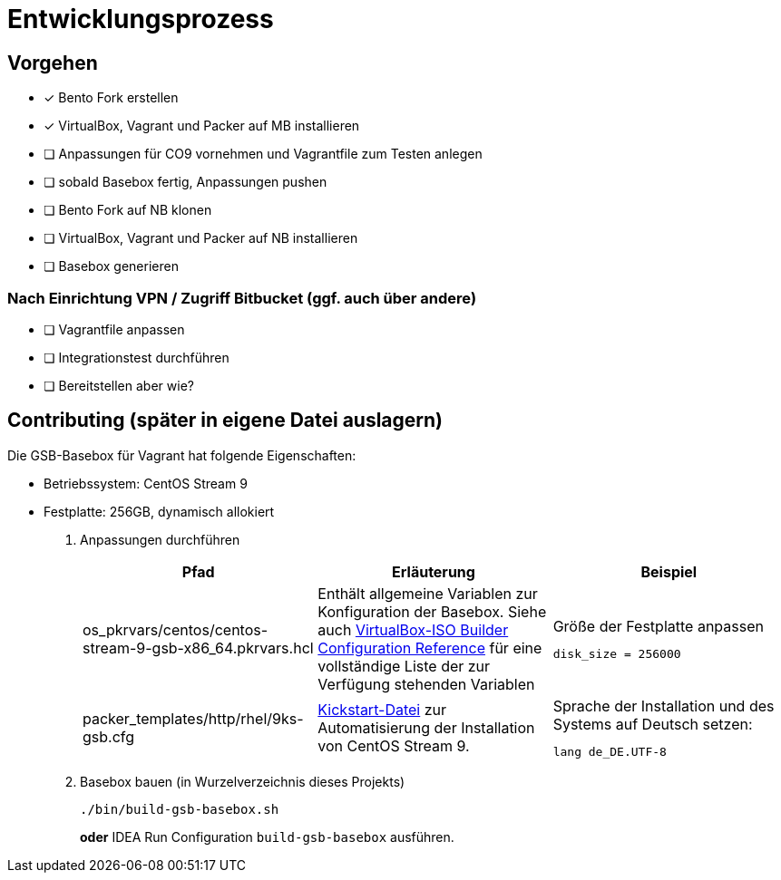 = Entwicklungsprozess

== Vorgehen

* [x] Bento Fork erstellen
* [x] VirtualBox, Vagrant und Packer auf MB installieren
* [ ] Anpassungen für CO9 vornehmen und Vagrantfile zum Testen anlegen
* [ ] sobald Basebox fertig, Anpassungen pushen
* [ ] Bento Fork auf NB klonen
* [ ] VirtualBox, Vagrant und Packer auf NB installieren
* [ ] Basebox generieren

=== Nach Einrichtung VPN / Zugriff Bitbucket (ggf. auch über andere)

* [ ] Vagrantfile anpassen
* [ ] Integrationstest durchführen
* [ ] Bereitstellen aber wie?

== Contributing (später in eigene Datei auslagern)

Die GSB-Basebox für Vagrant hat folgende Eigenschaften:

* Betriebssystem: CentOS Stream 9
* Festplatte: 256GB, dynamisch allokiert

1. Anpassungen durchführen
+
|===
|Pfad |Erläuterung |Beispiel

|os_pkrvars/centos/centos-stream-9-gsb-x86_64.pkrvars.hcl
|Enthält allgemeine Variablen zur Konfiguration der Basebox. Siehe auch https://developer.hashicorp.com/packer/plugins/builders/virtualbox/iso[VirtualBox-ISO Builder Configuration Reference] für eine vollständige
Liste der zur Verfügung stehenden Variablen
a|
.Größe der Festplatte anpassen
----
disk_size = 256000
----

|packer_templates/http/rhel/9ks-gsb.cfg
|https://docs.centos.org/en-US/centos/install-guide/Kickstart2/#sect-kickstart-syntax[Kickstart-Datei] zur Automatisierung der Installation von CentOS Stream 9.
a|
.Sprache der Installation und des Systems auf Deutsch setzen:
----
lang de_DE.UTF-8
----
|===


2. Basebox bauen (in Wurzelverzeichnis dieses Projekts)
+
[source,bash]
----
./bin/build-gsb-basebox.sh
----
*oder* IDEA Run Configuration `build-gsb-basebox` ausführen.
